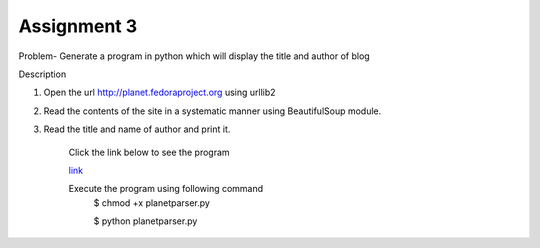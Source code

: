 Assignment 3
---------------
Problem- Generate a program in python which will display the title and author of blog 

Description

1. Open the url http://planet.fedoraproject.org using urllib2
2. Read the contents of the site in a systematic manner using BeautifulSoup module.
3. Read the title and name of author and print it.

	Click the link below to see the program

	`link <https://github.com/Christina-B/hometask_christina/blob/master/planetparser/planetparser.py>`_

	Execute the program using following command
		$ chmod +x planetparser.py

		$ python planetparser.py 
